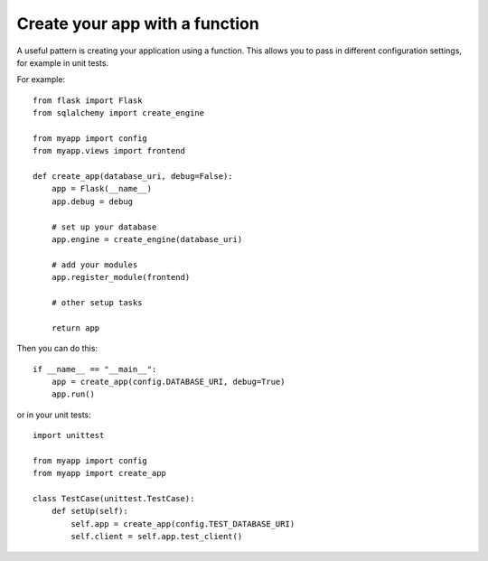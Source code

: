 Create your app with a function
===============================

A useful pattern is creating your application using a function. This
allows you to pass in different configuration settings, for example in
unit tests.

For example:


::

    from flask import Flask
    from sqlalchemy import create_engine
    
    from myapp import config
    from myapp.views import frontend
    
    def create_app(database_uri, debug=False):
        app = Flask(__name__)
        app.debug = debug
    
        # set up your database
        app.engine = create_engine(database_uri)
    
        # add your modules
        app.register_module(frontend)
        
        # other setup tasks
    
        return app


Then you can do this:


::

    if __name__ == "__main__":
        app = create_app(config.DATABASE_URI, debug=True)
        app.run()


or in your unit tests:


::

    import unittest
    
    from myapp import config
    from myapp import create_app
    
    class TestCase(unittest.TestCase):
        def setUp(self):
            self.app = create_app(config.TEST_DATABASE_URI)
            self.client = self.app.test_client()

